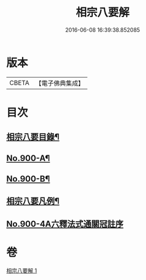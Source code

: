 #+TITLE: 相宗八要解 
#+DATE: 2016-06-08 16:39:38.852085

* 版本
 |     CBETA|【電子佛典集成】|

* 目次
** [[file:KR6n0144_001.txt::001-0471c23][相宗八要目錄¶]]
** [[file:KR6n0144_001.txt::001-0472b1][No.900-A¶]]
** [[file:KR6n0144_001.txt::001-0472c2][No.900-B¶]]
** [[file:KR6n0144_001.txt::001-0473a3][相宗八要凡例¶]]
** [[file:KR6n0144_001.txt::001-0474a0][No.900-4A六釋法式通關冠註序]]

* 卷
[[file:KR6n0144_001.txt][相宗八要解 1]]

